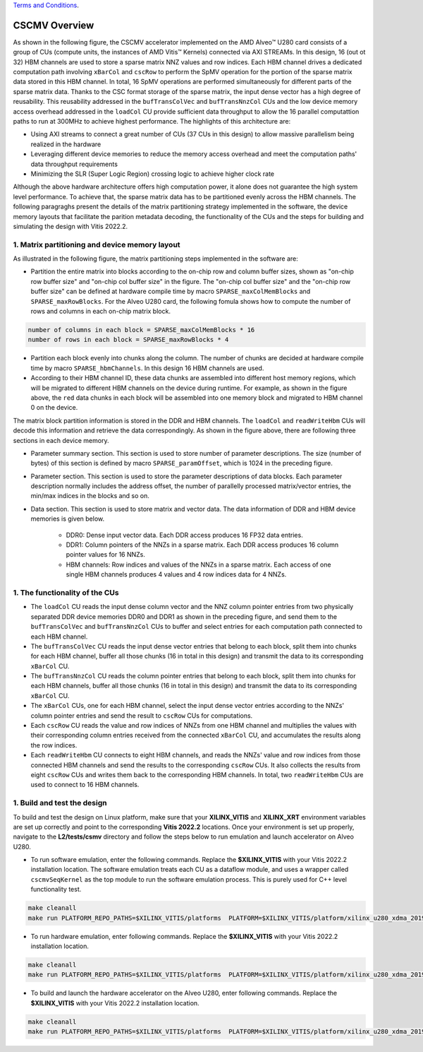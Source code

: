 .. 
   .. Copyright © 2019–2023 Advanced Micro Devices, Inc

`Terms and Conditions <https://www.amd.com/en/corporate/copyright>`_.

.. meta::
   :keywords: Vitis Sparse Matrix Library, kernel
   :description: The kernel implementation to support cscmv opreation.

.. _L2_cscmv_intro:

************************************
CSCMV Overview
************************************

As shown in the following figure, the CSCMV accelerator implemented on the AMD Alveo |trade| U280 card consists of a group of CUs (compute units, the instances of AMD Vitis |trade| Kernels) connected via AXI STREAMs. In this design, 16 (out ot 32) HBM channels are used to store a sparse matrix NNZ values and row indices. Each HBM channel drives a dedicated computation path involving ``xBarCol`` and ``cscRow`` to perform the SpMV operation for the portion of the sparse matrix data stored in this HBM channel. In total, 16 SpMV operations are performed simultaneously for different parts of the sparse matrix data. Thanks to the CSC format storage of the sparse matrix, the input dense vector has a high degree of reusability. This reusability addressed in the ``bufTransColVec`` and ``bufTransNnzCol`` CUs and the low device memory access overhead addressed in the ``loadCol`` CU provide sufficient data throughput to allow the 16 parallel computattion paths to run at 300MHz to achieve highest performance. The highlights of this architecture are:

- Using AXI streams to connect a great number of CUs (37 CUs in this design) to allow massive parallelism being realized in the hardware
- Leveraging different device memories to reduce the memory access overhead and  meet the computation paths' data throughput requirements
- Minimizing the SLR (Super Logic Region) crossing logic to achieve higher clock rate

.. image:: /images/cscmv.png
   :alt: cscmv Diagram
   :align: center

Although the above hardware architecture offers high computation power, it alone does not guarantee the high system level performance. To achieve that, the sparse matrix data has to be partitioned evenly across the HBM channels. The following paragraghs present the details of the matrix partitioning strategy implemented in the software, the device memory layouts that facilitate the parition metadata decoding, the functionality of the CUs and the steps for building and simulating the design with Vitis 2022.2.

1. Matrix partitioning and device memory layout
----------------------

As illustrated in the following figure, the matrix partitioning steps implemented in the software are:

.. image:: /images/partition.png
   :alt: cscmv Diagram
   :align: center

* Partition the entire matrix into blocks according to the on-chip row and column buffer sizes, shown as "on-chip row buffer size" and "on-chip col buffer size" in the figure. The "on-chip col buffer size" and the "on-chip row buffer size" can be defined at hardware compile time by macro ``SPARSE_maxColMemBlocks`` and ``SPARSE_maxRowBlocks``. For the Alveo U280 card, the following fomula shows how to compute the number of rows and columns in each on-chip matrix block.

.. code-block:: bash

    number of columns in each block = SPARSE_maxColMemBlocks * 16
    number of rows in each block = SPARSE_maxRowBlocks * 4

* Partition each block evenly into chunks along the column. The number of chunks are decided at hardware compile time by macro ``SPARSE_hbmChannels``. In this design 16 HBM channels are used. 
* According to their HBM channel ID, these data chunks are assembled into different host memory regions, which will be migrated to different HBM channels on the device during runtime. For example, as shown in the figure above, the ``red`` data chunks in each block will be assembled into one memory block and migrated to HBM channel 0 on the device.

The matrix block partition information is stored in the DDR and HBM channels. The ``loadCol`` and ``readWriteHbm`` CUs will decode this information and retrieve the data correspondingly. As shown in the figure above, there are following three sections in each device memory.

* Parameter summary section. This section is used to store number of parameter descriptions. The size (number of bytes) of this section is defined by macro ``SPARSE_paramOffset``, which is 1024 in the preceding figure.
* Parameter section. This section is used to store the parameter descriptions of data blocks. Each parameter description normally includes the address offset, the number of parallelly processed matrix/vector entries, the min/max indices in the blocks and so on.
* Data section. This section is used to store matrix and vector data. The data information of DDR and HBM device memories is given below.

    * DDR0: Dense input vector data. Each DDR access produces 16 FP32 data entries.
    * DDR1: Column pointers of the NNZs in a sparse matrix. Each DDR access produces 16 column pointer values for 16 NNZs.
    * HBM channels: Row indices and values of the NNZs in a sparse matrix. Each access of one single HBM channels produces 4 values and 4 row indices data for 4 NNZs.

1. The functionality of the CUs
--------------------------------

* The ``loadCol`` CU reads the input dense column vector and the NNZ column pointer entries from two physically separated DDR device memories DDR0 and DDR1 as shown in the preceding figure, and send them to the ``bufTransColVec`` and ``bufTransNnzCol`` CUs to buffer and select entries for each computation path connected to each HBM channel.
* The ``bufTransColVec`` CU reads the input dense vector entries that belong to each block, split them into chunks for each HBM channel, buffer all those chunks (16 in total in this design) and transmit the data to its corresponding ``xBarCol`` CU.
* The ``bufTransNnzCol`` CU reads the column pointer entries that belong to each block, split them into chunks for each HBM channels, buffer all those chunks (16 in total in this design) and transmit the data to its corresponding ``xBarCol`` CU.
* The ``xBarCol`` CUs, one for each HBM channel, select the input dense vector entries according to the NNZs' column pointer entries and send the result to ``cscRow`` CUs for computations.
* Each ``cscRow`` CU reads the value and row indices of NNZs from one HBM channel and multiplies the values with their corresponding column entries received from the connected ``xBarCol`` CU, and accumulates the results along the row indices. 
* Each ``readWriteHbm`` CU connects to eight HBM channels, and reads the NNZs' value and row indices from those connected HBM channels and send the results to the corresponding ``cscRow`` CUs. It also collects the results from eight ``cscRow`` CUs and writes them back to the corresponding HBM channels. In total, two ``readWriteHbm`` CUs are used to connect to 16 HBM channels.

1. Build and test the design
----------------------------

To build and test the design on Linux platform, make sure that your **XILINX_VITIS** and **XILINX_XRT** environment variables are set up correctly and point to the corresponding **Vitis 2022.2** locations. Once your environment is set up properly, navigate to the **L2/tests/csmv** directory and follow the steps below to run emulation and launch accelerator on Alveo U280.

* To run software emulation, enter the following commands. Replace the **$XILINX_VITIS** with your Vitis 2022.2 installation location. The software emulation treats each CU as a dataflow module, and uses a wrapper called ``cscmvSeqKernel`` as the top module to run the software emulation process. This is purely used for C++ level functionality test.

.. code-block:: bash

   make cleanall
   make run PLATFORM_REPO_PATHS=$XILINX_VITIS/platforms  PLATFORM=$XILINX_VITIS/platform/xilinx_u280_xdma_201920_1/xilinx_u280_xdma_201920_1.xpfm  TARGET=sw_emu

* To run hardware emulation, enter following commands. Replace the **$XILINX_VITIS** with your Vitis 2022.2 installation location.

.. code-block:: bash

   make cleanall
   make run PLATFORM_REPO_PATHS=$XILINX_VITIS/platforms  PLATFORM=$XILINX_VITIS/platform/xilinx_u280_xdma_201920_1/xilinx_u280_xdma_201920_1.xpfm  TARGET=hw_emu

* To build and launch the hardware accelerator on the Alveo U280, enter following commands. Replace the **$XILINX_VITIS** with your Vitis 2022.2 installation location.

.. code-block:: bash

   make cleanall
   make run PLATFORM_REPO_PATHS=$XILINX_VITIS/platforms  PLATFORM=$XILINX_VITIS/platform/xilinx_u280_xdma_201920_1/xilinx_u280_xdma_201920_1.xpfm  TARGET=hw

.. |trade|  unicode:: U+02122 .. TRADEMARK SIGN
   :ltrim:
.. |reg|    unicode:: U+000AE .. REGISTERED TRADEMARK SIGN
   :ltrim: